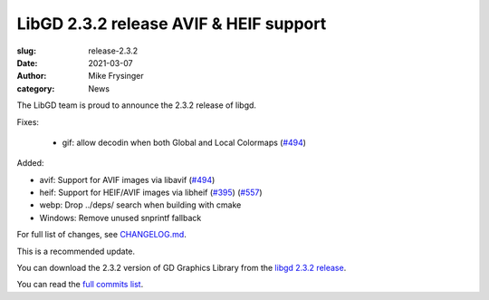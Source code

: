 LibGD 2.3.2 release AVIF & HEIF support
#######################################

:slug: release-2.3.2
:date: 2021-03-07
:author: Mike Frysinger
:category: News

The LibGD team is proud to announce the 2.3.2 release of libgd.

Fixes:

 - gif: allow decodin when both Global and Local Colormaps (`#494`_)

Added:

- avif: Support for AVIF images via libavif (`#494`_)
- heif: Support for HEIF/AVIF images via libheif (`#395`_) (`#557`_)
- webp: Drop ../deps/ search when building with cmake
- Windows: Remove unused snprintf fallback

For full list of changes, see `CHANGELOG.md`_.
 
This is a recommended update.

You can download the 2.3.2 version of GD Graphics Library from
the `libgd 2.3.2 release`_.

You can read the `full commits list`_.

.. _CHANGELOG.md: https://github.com/libgd/libgd/blob/gd-2.3.2/CHANGELOG.md
.. _libgd 2.3.2 release: https://github.com/libgd/libgd/releases/tag/gd-2.3.2
.. _full commits list: https://github.com/libgd/libgd/compare/gd-2.3.1...gd-2.3.2
.. _gitter: https://gitter.im/libgd/libgd
.. _#494: https://github.com/libgd/libgd/issues/494
.. _#395: https://github.com/libgd/libgd/issues/395
.. _#557: https://github.com/libgd/libgd/issues/557